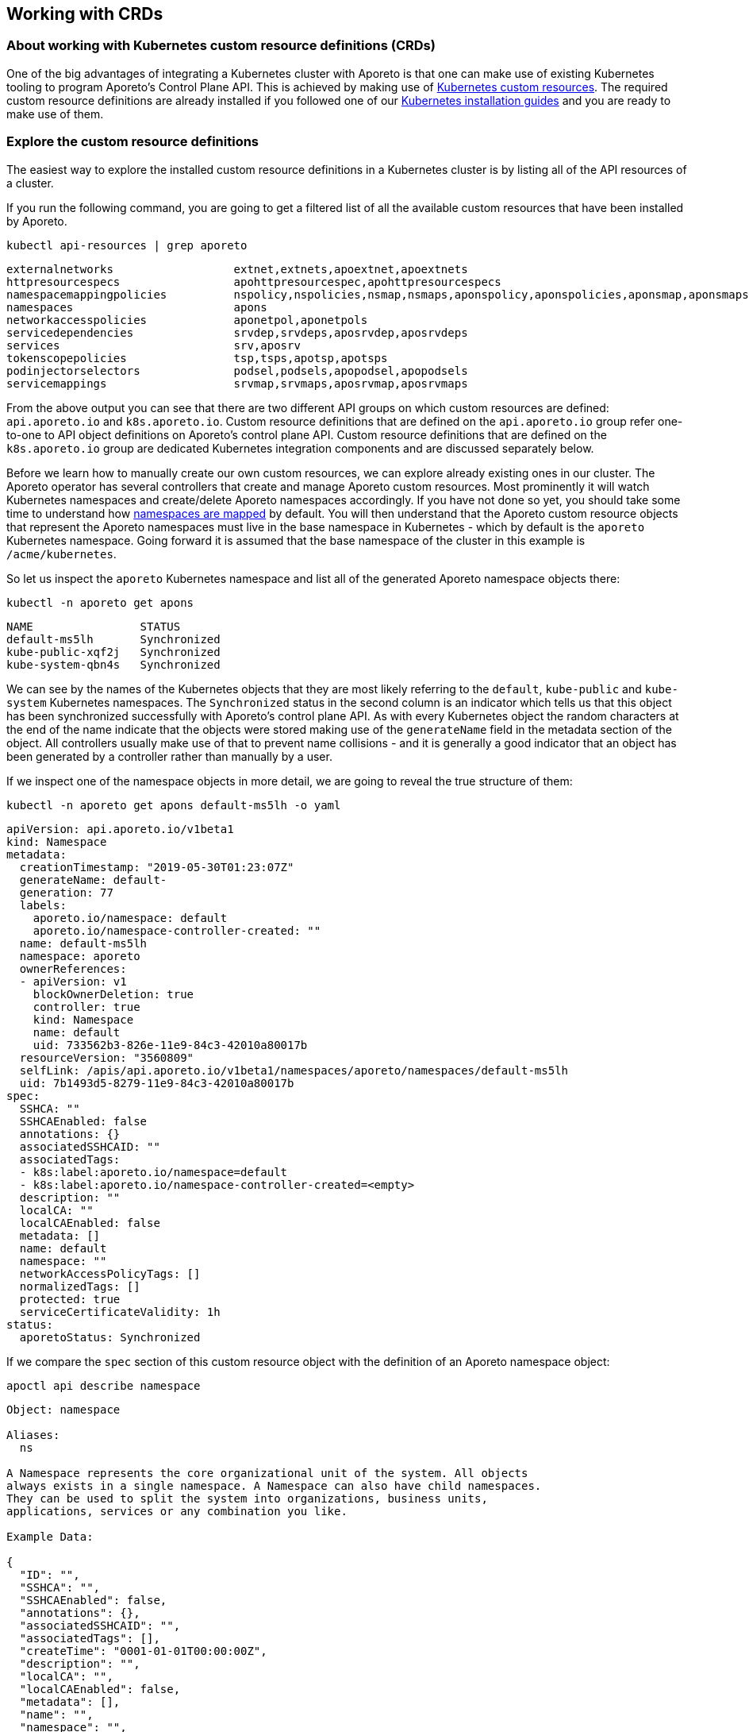 == Working with CRDs

//'''
//
//title: Working with CRDs
//type: single
//url: "/3.14/setup/k8s-crds/"
//weight: 70
//menu:
//  3.14:
//    parent: "setup"
//    identifier: "k8s-crds"
//canonical: https://docs.aporeto.com/saas/setup/k8s-crds/
//
//'''

=== About working with Kubernetes custom resource definitions (CRDs)

One of the big advantages of integrating a Kubernetes cluster with Aporeto is that one can make use of existing Kubernetes tooling to program Aporeto's Control Plane API.
This is achieved by making use of https://kubernetes.io/docs/concepts/extend-kubernetes/api-extension/custom-resources/[Kubernetes custom resources].
The required custom resource definitions are already installed if you followed one of our xref:../start/enforcer/k8s.adoc[Kubernetes installation guides] and you are ready to make use of them.

[#_explore-the-custom-resource-definitions]
=== Explore the custom resource definitions

The easiest way to explore the installed custom resource definitions in a Kubernetes cluster is by listing all of the API resources of a cluster.

If you run the following command, you are going to get a filtered list of all the available custom resources that have been installed by Aporeto.

[,console]
----
kubectl api-resources | grep aporeto
----

----
externalnetworks                  extnet,extnets,apoextnet,apoextnets                                             api.aporeto.io                 true         ExternalNetwork
httpresourcespecs                 apohttpresourcespec,apohttpresourcespecs                                        api.aporeto.io                 true         HTTPResourceSpec
namespacemappingpolicies          nspolicy,nspolicies,nsmap,nsmaps,aponspolicy,aponspolicies,aponsmap,aponsmaps   api.aporeto.io                 true         NamespaceMappingPolicy
namespaces                        apons                                                                           api.aporeto.io                 true         Namespace
networkaccesspolicies             aponetpol,aponetpols                                                            api.aporeto.io                 true         NetworkAccessPolicy
servicedependencies               srvdep,srvdeps,aposrvdep,aposrvdeps                                             api.aporeto.io                 true         ServiceDependency
services                          srv,aposrv                                                                      api.aporeto.io                 true         Service
tokenscopepolicies                tsp,tsps,apotsp,apotsps                                                         api.aporeto.io                 true         TokenScopePolicy
podinjectorselectors              podsel,podsels,apopodsel,apopodsels                                             k8s.aporeto.io                 true         PodInjectorSelector
servicemappings                   srvmap,srvmaps,aposrvmap,aposrvmaps                                             k8s.aporeto.io                 true         ServiceMapping
----

From the above output you can see that there are two different API groups on which custom resources are defined: `api.aporeto.io` and `k8s.aporeto.io`.
Custom resource definitions that are defined on the `api.aporeto.io` group refer one-to-one to API object definitions on Aporeto's control plane API.
Custom resource definitions that are defined on the `k8s.aporeto.io` group are dedicated Kubernetes integration components and are discussed separately below.

Before we learn how to manually create our own custom resources, we can explore already existing ones in our cluster.
The Aporeto operator has several controllers that create and manage Aporeto custom resources.
Most prominently it will watch Kubernetes namespaces and create/delete Aporeto namespaces accordingly.
If you have not done so yet, you should take some time to understand how xref:../reference/components/operator.adoc#_mapnamespaces[namespaces are mapped] by default.
You will then understand that the Aporeto custom resource objects that represent the Aporeto namespaces must live in the base namespace in Kubernetes - which by default is the `aporeto` Kubernetes namespace.
Going forward it is assumed that the base namespace of the cluster in this example is `/acme/kubernetes`.

So let us inspect the `aporeto` Kubernetes namespace and list all of the generated Aporeto namespace objects there:

----
kubectl -n aporeto get apons
----

----
NAME                STATUS
default-ms5lh       Synchronized
kube-public-xqf2j   Synchronized
kube-system-qbn4s   Synchronized
----

We can see by the names of the Kubernetes objects that they are most likely referring to the `default`, `kube-public` and `kube-system` Kubernetes namespaces.
The `Synchronized` status in the second column is an indicator which tells us that this object has been synchronized successfully with Aporeto's control plane API.
As with every Kubernetes object the random characters at the end of the name indicate that the objects were stored making use of the `generateName` field in the metadata section of the object.
All controllers usually make use of that to prevent name collisions - and it is generally a good indicator that an object has been generated by a controller rather than manually by a user.

If we inspect one of the namespace objects in more detail, we are going to reveal the true structure of them:

----
kubectl -n aporeto get apons default-ms5lh -o yaml
----

----
apiVersion: api.aporeto.io/v1beta1
kind: Namespace
metadata:
  creationTimestamp: "2019-05-30T01:23:07Z"
  generateName: default-
  generation: 77
  labels:
    aporeto.io/namespace: default
    aporeto.io/namespace-controller-created: ""
  name: default-ms5lh
  namespace: aporeto
  ownerReferences:
  - apiVersion: v1
    blockOwnerDeletion: true
    controller: true
    kind: Namespace
    name: default
    uid: 733562b3-826e-11e9-84c3-42010a80017b
  resourceVersion: "3560809"
  selfLink: /apis/api.aporeto.io/v1beta1/namespaces/aporeto/namespaces/default-ms5lh
  uid: 7b1493d5-8279-11e9-84c3-42010a80017b
spec:
  SSHCA: ""
  SSHCAEnabled: false
  annotations: {}
  associatedSSHCAID: ""
  associatedTags:
  - k8s:label:aporeto.io/namespace=default
  - k8s:label:aporeto.io/namespace-controller-created=<empty>
  description: ""
  localCA: ""
  localCAEnabled: false
  metadata: []
  name: default
  namespace: ""
  networkAccessPolicyTags: []
  normalizedTags: []
  protected: true
  serviceCertificateValidity: 1h
status:
  aporetoStatus: Synchronized
----

If we compare the `spec` section of this custom resource object with the definition of an Aporeto namespace object:

[,console]
----
apoctl api describe namespace
----

----
Object: namespace

Aliases:
  ns

A Namespace represents the core organizational unit of the system. All objects
always exists in a single namespace. A Namespace can also have child namespaces.
They can be used to split the system into organizations, business units,
applications, services or any combination you like.

Example Data:

{
  "ID": "",
  "SSHCA": "",
  "SSHCAEnabled": false,
  "annotations": {},
  "associatedSSHCAID": "",
  "associatedTags": [],
  "createTime": "0001-01-01T00:00:00Z",
  "description": "",
  "localCA": "",
  "localCAEnabled": false,
  "metadata": [],
  "name": "",
  "namespace": "",
  "networkAccessPolicyTags": [],
  "normalizedTags": [],
  "protected": false,
  "serviceCertificateValidity": "1h",
  "updateTime": "0001-01-01T00:00:00Z"
}

Use --full to see the complete description of the properties.
----

We can now see that the fields of the Kubernetes custom resource `spec` match one-to-one with the fields of the Aporeto namespace object.
In the `metadata` section of the Kubernetes custom resource we can furthermore see that the actual Kubernetes namespace object owns this custom resource.
This ensures that the Aporeto namespace is going to get deleted when the Kubernetes namespace gets deleted.

Let us also explore the existing namespace mapping policies in the base namespace of a cluster:

----
kubectl -n aporeto get aponsmap
----

----
NAME                SUBJECT                              MAPPEDNAMESPACE                STATUS
default-xn96l       [[@app:k8s:namespace=default]]       /acme/kubernetes/default       Synchronized
kube-public-w74k6   [[@app:k8s:namespace=kube-public]]   /acme/kubernetes/kube-public   Synchronized
kube-system-w8s9r   [[@app:k8s:namespace=kube-system]]   /acme/kubernetes/kube-system   Synchronized
----

We now have listed all the generated components to understand what the Aporeto operator does to closely integrate a Kubernetes cluster into Aporeto.

The controller is watching Kubernetes namespace objects and is generating Aporeto namespaces through custom resources in the base namespace of the cluster.
This facilitates the synchronization of Kubernetes namespaces to Aporeto namespaces.

However, the enforcer is always going to create processing units in the same namespace where it has registered itself.
This would mean that all processing units that will be created from pods would still show up in the base namespace of the cluster.
In the above example they would therefore show up under `/acme/kubernetes` instead of as expected under `/acme/kubernetes/default`.

So the controller is furthermore also generating namespace mapping policies through custom resources in the base namespace of the cluster.
All of these mapping policies refer to a common attribute on processing units: `@app:k8s:namespace`.
This attribute is going to be part of all processing units that are being generated from pods and refers to the Kubernetes namespace of the pods of course.
It is then setting the `mappedNamespace` property of the namespace mapping policy to the Aporeto namespace that has been generated in the first step.
This facilitates that the processing units created from Kubernetes pods in a Kubernetes namespace will show up in the expected Aporeto namespace.

=== Create custom resources with kubectl

The most simple example for creating a custom resource is to create Aporeto namespaces.
Create a file called `apons.yaml` with the following contents:

----
apiVersion: api.aporeto.io/v1beta1
kind: Namespace
metadata:
  name: databases
spec: {}
---
apiVersion: api.aporeto.io/v1beta1
kind: Namespace
metadata:
  name: master
spec:
  namespace: databases
  description: A child namespace within a child namespace
----

You can then create the Aporeto namespaces with your common Kubernetes tooling.
Run the following command to create them:

[,console]
----
kubectl create -f apons.yaml
----

=== Notes about api.aporeto.io objects

As we have learned in <<_explore-the-custom-resource-definitions,Explore the custom resource definitions>> all custom resource definitions in the `api.aporeto.io` group are one-to-one mappings of objects in Aporeto's control plane API.
Furthermore we learned that the `spec` section of the custom resources map one-to-one to properties of Aporeto's control plane API object.
However, there are a couple of exceptions for some of the common properties, and usage of the custom resources is a bit different from using them with `apoctl`.

* You cannot set the `ID` property in a custom resource: it will fail object validation.
You cannot retrieve it through the custom resource.
If you need the value of this property you have to use `apoctl`.
* You cannot set the `createTime` property in a custom resource: it will fail object validation.
This is the same behavior as with `apoctl`.
However, you are also not going to be able to retrieve this property through the custom resource.
If you need the value of this property you have to use `apoctl`.
* The same rules as for the `createTime` property apply for the `updateTime` property.
* You can set the `description` property in a custom resource, however, it is not going to propagate to Aporeto's control plane API.
Every object that is going to get created through a custom resource in a Kubernetes cluster is going to propagate a dedicated description which explains that this resource is managed by the Aporeto operator.
Here is an example: `Managed by aporeto-operator from resource /apis/api.aporeto.io/v1beta1/namespaces/default/namespaces/databases`
* You usually do not need to set the `name` property in the spec of a custom resource.
The Aporeto operator is going to use the Kubernetes name of an object (the `.metadata.name` field) if the property is not set or left empty.
Furthermore it is going to enforce that the Kubernetes name and the `name` property of the spec always match.
However, technically - with the exception of Aporeto namespaces - Aporeto's control plane API allows to have multiple objects with the same name, the Kubernetes API though has a constraint on the object name.
To work around this restriction you are allowed to use the `generateName` field on the Kubernetes object.
The value needs to match the `name` property of the spec though; you are allowed to use an additional `-` character as a suffix in the `generateName` though.
* You usually do not need to set the `namespace` property in the spec of a custom resource.
Depending on your xref:../reference/components/operator.adoc#_mapnamespaces[`mapNamespaces`] setting of the Aporeto operator all custom resources are already being created in the correct namespace as expected.
With `mapNamespaces` enabled - which is also the default - the Kubernetes namespace is taking into consideration and all custom resources will be created in the mapped Kubernetes namespace.
However, if you create child namespaces through custom resources and you want to create further Aporeto objects inside of these namespaces, you can refer to these namespaces inside of the `namespaces` property here.
Refer to the detailed explanation on how xref:../reference/components/operator.adoc#_mapnamespaces[namespaces are mapped] in the reference documentation.
* You cannot disable object protection through the `protected` property.
Every object created through a Kubernetes custom resources is going to have `protected` set to true.
This is for a very good reason: the Kubernetes custom resources are managed through Kubernetes, and the Kubernetes API is the source of truth for the state of these objects.
Therefore the synchronization between custom resources and Aporeto's control plane API is a one-way sync.
To prevent that objects are being modified from outside of the Kubernetes cluster we set the `protected` property to true on every custom resource.

=== Translate Kubernetes services to Aporeto services

[NOTE]
====
This section assumes that you are already familiar with xref:../reference/service-auth.adoc[Aporeto API services].
If you only want to use Aporeto network policies and encryption within one cluster, you do not need Aporeto services.
However, if you want to use Aporeto for xref:../reference/service-auth.adoc#user-authorization[user authorization], policies on your API endpoints or full mutual TLS encryption between any TCP or HTTP service, then this section is going to explain how the Aporeto operator can make the configuration of Aporeto significantly easier by introducing the concepts of service mappings.
====

One of the bigger challenges in a Kubernetes cluster is to manage xref:../reference/service-auth.adoc[Aporeto API services].
For Aporeto services to work as expected you have to manage the DNS names and in some cases also the IP addresses of the service.
This is also under the assumption that all access to this service is performed directly over the service IPs or service DNS names.
Some applications are actually only looking up the endpoints that belong to a service and are making connections to the pod IPs directly.
Now that means that the Aporeto service needs to be updated every time a pod goes away or joins a service so that it can update the list of IPs of the Aporeto service.

In order to manage this efficiently, automated and with the least amount of effort for the end user the Aporeto operator provides a custom resource definition which lets you map a Kubernetes service to an Aporeto service. It is the `ServiceMapping` custom resource definition within the `k8s.aporeto.io` API group.
It will keep the Aporeto service up to date with any changes to the Kubernetes service as well as any changes to its own template.

Let's take a look at an example service mapping object and let us define it in a file called `myapp-aporeto-sm.yaml`:

[,yaml]
----
apiVersion: k8s.aporeto.io/v1beta1
kind: ServiceMapping
metadata:
  name:  myapp
  namespace: default
spec:
  mapping:
    portName: http
    publicPortName: https
    serviceName: myapp
  options:
    discoverEndpoints: true
    discoverNodes: false
  template:
    metadata:
      labels:
        app: myapp
    spec:
      type: HTTP
      TLSType: Aporeto
      authorizationType: JWT
      JWTSigningCertificate: |
        -----BEGIN PUBLIC KEY-----
        ...
        -----END PUBLIC KEY-----
      IPs:
        - 203.0.113.42
      hosts:
        - alternate.domain.example.com
      exposedAPIs:
        - - api=kubernetes
----

We can go ahead now and apply this service mapping with our usual kubectl commands:

[,console]
----
kubectl apply -f myapp-aporeto-sm.yaml
----

If we do not have a Kubernetes service `myapp` installed into our `default` Kubernetes namespace, then nothing will actually happen.
All that we have told Kubernetes now, is that for a corresponding Kubernetes service `myapp` a matching Aporeto service will be created.
We can confirm this by running the following command:

[,console]
----
kubectl get aposrvmap
----

It will reveal some of the details about the service mapping, and show in the status section that there is currently no Kubernetes service defined.

----
NAME    SERVICENAME   PUBLICPORTNAME   PORTNAME   TYPE   AUTHORIZATIONTYPE   STATUS
myapp   myapp         https            http       HTTP   JWT                 UndefinedService

----

However, let's examine the object a bit closer before creating the matching Kubernetes service.

First of all, the main work of the mapping is done in the `mapping` section.
The `serviceName` refers to the name of the Kubernetes service that should be mapped which must be within the same namespace.
Note that as mentioned above your Kubernetes service does not need to exist for you to be able to create the mapping.
The `portName` refers to a port name within the Kubernetes service definition that should be mapped to the Aporeto service port field.
This must be the main port where your application is actually going to be listening on.
If you want to use xref:../reference/service-auth.adoc#_user-authorization[user authorization], you also need to define a public port in the Aporeto service.
This is going to be mapped from the Kubernetes service using the `publicPortName`.

Using just this `mapping` information the Aporeto operator can already infer most of the values that it needs to populate an Aporeto service object.
It is going to automatically take all Kubernetes DNS names for a service and use them for Aporeto service host names.
It is also going to extract all service IPs - including the load balancer IP - and adds them to the list of IPs of the Aporeto service object.

You might find yourself in a situation though where you need to access your service just through pod IPs or through the node port of a service.
In this case you can either activate the `discoverEndpoints` or the `discoverNodes` options from the `options` section of the service mapping specification.
Discovering endpoints means that all endpoint IPs of a Kubernetes service are going to be added to the list of IPs of the Aporeto service.
They are also going to be kept up to date with any changes that occur to the endpoint which are usually all pod IPs.
Discovering nodes means that all internal and external IPs of all nodes, as well as all their FQDNs and host names are going to be added to the list of host names of your Aporeto service.
As with discovering endpoints any changes of host names, IP addresses, or generally nodes being added to or removed from the cluster are going to update the mapped Aporeto service.

[NOTE]
====
Both `discoverEndpoints` and `discoverNodes` are optional as they are going to update the Aporeto service potentially very often.
Use these options only if you really need them.
====

Last but not least, there is the `template` section.
It works exactly like a pod template in a deployment or a replica set.
Here you pass in your Aporeto service template that you would like to get merged into the resulting Aporeto service custom resource object.
All entries for the `IPs` as well as `hosts` are going to be appended to what is auto discovered from the Kubernetes service.
Ports are going to be derived from the Kubernetes service as explained above.
All other Aporeto service properties will just be taken from the template as is.
The `metadata` field in the `template` is Kubernetes metadata that works the same way as for a pod template.
Feel free to add additional metadata like labels here and they will be added to the Aporeto service custom resource object once created.

Next we are going to define a Kubernetes service in a file called `myapp-svc.yaml`.

----
apiVersion: v1
kind: Service
metadata:
  labels:
    app: myapp
  name: myapp
  namespace: default
spec:
  ports:
  - name: http
    port: 80
    protocol: TCP
    targetPort: 8080
  - name: https
    port: 443
    protocol: TCP
    targetPort: 8080
  selector:
    app: myapp
  type: LoadBalancer
----

We can go ahead now and apply this service with our usual kubectl commands:

[,console]
----
kubectl apply -f myapp-svc.yaml
----

Now, as the Kubernetes service name `myapp` matches the `serviceName` that was used in the service mapping definition, the Aporeto operator will go ahead and create an Aporeto service custom resource within the same `default` Kubernetes namespace.

Examining the service mapping again using `kubectl get aposrvmap`, it will reveal that the status of the service mapping is running.

----
NAME    SERVICENAME   PUBLICPORTNAME   PORTNAME   TYPE   AUTHORIZATIONTYPE   STATUS
myapp   myapp         https            http       HTTP   JWT                 Running
----

When a service mapping is running, it means that it is managing an Aporeto service object now.
We can examine the Aporeto service custom resources by running the following command:

----
kubectl get aposrv
----

It will show that there is a generated Aporeto service object now, that will look similar to the following:

----
NAME          TYPE   TLSTYPE   AUTHORIZATIONTYPE   PORT   STATUS
myapp-d4q6r   HTTP   Aporeto   JWT                 8080   Synchronized
----

A synchronized status denotes that the custom resource has been successfully synchronized with Aporeto's control plane API.
The name `myapp-d4q6r` is a generated name using the service mapping name and the `generateName` property of the Kubernetes metadata.
The name will vary on every system.

Looking at the complete output of the generated Aporeto service will put together the puzzle of auto-discovered IPs and hosts and values taken from the template:

----
kubectl get aposrv myapp-d4q6r -o yaml
----

It will show output similar to the following:

[,yaml]
----
apiVersion: api.aporeto.io/v1beta1
kind: Service
metadata:
  finalizers:
  - api.aporeto.io/control-plane-sync
  generateName: myapp-
  generation: 2
  labels:
    aporeto.io/servicemapping-discover-endpoints: ""
    aporeto.io/servicemapping-selected-service: myapp
    aporeto.io/servicemapping-selected-service-port: http
    aporeto.io/servicemapping-uid: a74ad566-c604-11e9-8cfd-42010a80001d
    app: myapp
  name: myapp-d4q6r
  namespace: default
  ownerReferences:
  - apiVersion: k8s.aporeto.io/v1beta1
    blockOwnerDeletion: true
    controller: true
    kind: ServiceMapping
    name: myapp
    uid: a74ad566-c604-11e9-8cfd-42010a80001d
  resourceVersion: "21822863"
  selfLink: /apis/api.aporeto.io/v1beta1/namespaces/default/services/myapp-d4q6r
  uid: 5f2073b8-c605-11e9-8cfd-42010a80001d
spec:
  IPs:
  - 203.0.113.42
  - 10.27.252.84
  - 34.66.31.164
  JWTSigningCertificate: |
    -----BEGIN PUBLIC KEY-----
    ...
    -----END PUBLIC KEY-----
  TLSType: Aporeto
  authorizationType: JWT
  exposedAPIs:
  - - api=kubernetes
  exposedPort: 80
  hosts:
  - alternate.domain.example.com
  - myapp
  - myapp.default
  - myapp.default.svc.cluster.local
  port: 8080
  protected: true
  publicApplicationPort: 8080
  selectors:
  - - app=myapp
  type: HTTP
status:
  aporetoStatus: Synchronized
----

The IP `203.0.113.42` and the host `alternate.domain.example.com` are coming from the service mapping template.
However, the IP `10.27.252.84` is the cluster IP of the Kubernetes service, and `34.66.31.164` is the IP of the load balancer that was assigned to this service.
The host names `myapp.default.svc.cluster.local`, `myapp.default` and `myapp` all refer to valid in-cluster DNS names of the Kubernetes service `myapp`.

However, the service mapping also activated the discover endpoints option.
So why are there no pod IPs?
The answer to this is simple: just because we created a service mapping and a Kubernetes service does not necessarily mean that there are pods running which match the service.
List the endpoints of the service with the following command:

[,console]
----
kubectl get ep myapp
----

It will be clearly shown that there are no endpoints in this Kubernetes service yet.

----
NAME    ENDPOINTS   AGE
myapp   +++<none>+++17m+++</none>+++
----

So in the next step let's create a sample application that will match the Kubernetes service with this or a similar command:

----
kubectl run myapp --image=gcr.io/google-samples/hello-app:2.0 -l app=myapp --generator=run-pod/v1
----

Retrieving the details of the Aporeto service again (by running `kubectl get aposrv myapp-d4q6r -o yaml`) will show that the pod IP has been added to the service.

[,yaml]
----
apiVersion: api.aporeto.io/v1beta1
kind: Service
metadata:
  finalizers:
  - api.aporeto.io/control-plane-sync
  generateName: myapp-
  generation: 5
  labels:
    aporeto.io/servicemapping-discover-endpoints: ""
    aporeto.io/servicemapping-selected-service: myapp
    aporeto.io/servicemapping-selected-service-port: http
    aporeto.io/servicemapping-uid: a74ad566-c604-11e9-8cfd-42010a80001d
    app: myapp
  name: myapp-d4q6r
  namespace: default
  ownerReferences:
  - apiVersion: k8s.aporeto.io/v1beta1
    blockOwnerDeletion: true
    controller: true
    kind: ServiceMapping
    name: myapp
    uid: a74ad566-c604-11e9-8cfd-42010a80001d
  resourceVersion: "21828835"
  selfLink: /apis/api.aporeto.io/v1beta1/namespaces/default/services/myapp-d4q6r
  uid: 5f2073b8-c605-11e9-8cfd-42010a80001d
spec:
  IPs:
  - 203.0.113.42
  - 10.27.252.84
  - 34.66.31.164
  - 10.24.1.34
  JWTSigningCertificate: |
    -----BEGIN PUBLIC KEY-----
    ...
    -----END PUBLIC KEY-----
  TLSType: Aporeto
  authorizationType: JWT
  exposedAPIs:
  - - api=kubernetes
  exposedPort: 80
  hosts:
  - alternate.domain.example.com
  - myapp
  - myapp.default
  - myapp.default.svc.cluster.local
  port: 8080
  protected: true
  publicApplicationPort: 8080
  selectors:
  - - app=myapp
  type: HTTP
status:
  aporetoStatus: Synchronized
----

In summary, Aporeto service mappings are able to update service definitions dynamically depending on the state of your Kubernetes cluster.

=== Use pod injector selectors for more security

The enforcer has a very lightweight integration model.
The benefit of this is that all you need to do in order to integrate your Kubernetes cluster with Aporeto, you can install the enforcer as a `DaemonSet`.
When you want to xref:../uninstall/k8s.adoc[uninstall the Aporeto enforcer], all you need to do is to delete the `DaemonSet`.
You do not need to reconfigure CNI on your Kubernetes nodes, you do not need to reconfigure the kubelet on the nodes, you do not need to perform any other configuration that would directly affect the configuration or installation of Kubernetes itself.

[NOTE]
====
The uninstallation procedure for the Aporeto operator is more involved.
Please follow xref:../uninstall/k8s.adoc[the uninstall instructions] very carefully to fully uninstall the Aporeto operator.
====

However, this also has a direct consequence to our processing unit activation model.
In Kubernetes - compared to every other activation model - we can only start a processing unit _after_ the first container of a pod has started.
This means that a Kubernetes pod could be potentially unprotected for a fraction of time.

To solve this problem, the Aporeto operator provides a custom resource definition called `PodInjectorSelector` which resides in the `k8s.aporeto.io` API group.
Its specification has a pod selector which injects an init container into every Kubernetes pod which matches the selector.
The init container will then wait indefinitely until the processing unit is up and running and is considered healthy - which means that the pod is then fully protected by Aporeto.
Internally the init container is basically calling the health check API of the enforcer until it receives a successful health check from that API.

The following example is going to create a pod injector selector which is going to inject the Aporeto init container into every Kubernetes pod which has the label `app=secretsd` set.
Create a file called `secretsd-pis.yaml` with the following contents:

[,yaml]
----
apiVersion: k8s.aporeto.io/v1beta1
kind: PodInjectorSelector
metadata:
  name: secretsd
spec:
  selector:
    matchLabels:
      app: secretsd
  #options:
  #  image: gcr.io/aporetodev/aporeto-init-waitforpu
  #  imagePullPolicy: Always
  #  warnOnly: true
  #  warnOnlyTimeoutSeconds: 3
----

Apply the manifest to your Kubernetes cluster with the following `kubectl` command:

[,console]
----
kubectl apply -f secretsd-pis.yaml
----

Existing pods that match the label selector in your pod injector selector definition are not going to be touched: if you already have pods with the `secretsd` application running, they are not going to be restarted.
However, every new pod that is going to match the label selector is going to get the Aporeto init container injected.

There are also a couple of options that can be passed through to the init container from the pod injector selector.
They are commented out in the example above because they are usually not required.
If you are in a more restricted environment and cannot just get your images from docker hub, you can push the init container to an alternative location and use the `image` property on the `options` field within the pod injector selector specifications to use this alternate image instead.
The accompanying `imagePullPolicy` works like in any other container definition for a Kubernetes pod.

If you want to ensure that your Kubernetes pods have activated Aporeto processing units before your applications come up, but you also do not want to wait forever in the case the processing unit cannot get activated (e.g. because you might not be able to afford that the application is gone forever), you can enable the `warnOnly` option.
The init container is going to have a grace period then of `warnOnlyTimeoutSeconds` that it is going to wait for the processing unit to be started before it will log a warning to the console.
It is going to allow the startup of the pod to continue regardless.
If you do not use the `warnOnly` option, the Aporeto init container is going to wait indefinitely until the corresponding processing unit has been activated.
The `warnOnly` option essentially provides a "best effort" model for ensuring activation of processing units.

To demonstrate and explore what the injected init container is going to look like, let us create a pod which will match the label selector from the previously defined pod injector selector.

[,console]
----
kubectl run secretsd --image=gcr.io/google-samples/hello-app:2.0 -l app=secretsd --generator=run-pod/v1
----

Now let us explore what happened to the running Kubernetes pod.
Get the full manifest of the created Kubernetes pod by running:

[,console]
----
kubectl get pod secretsd -o yaml
----

You will see output which is going to be similar to the following.
Note that for clarity most of the output below has been removed.

[,yaml]
----
apiVersion: v1
kind: Pod
metadata:
  annotations:
    aporeto.io/inject: ""
    aporeto.io/inject-image: aporeto/aporeto-init-waitforpu:release-3.11.0
    aporeto.io/inject-image-pull-policy: IfNotPresent
    aporeto.io/inject-podinjectorselector-name: secretsd
    aporeto.io/inject-warn-only: "false"
    aporeto.io/inject-warn-only-timeout-sec: "3"
  labels:
    app: secretsd
  name: secretsd
spec:
  containers:
  - image: gcr.io/google-samples/hello-app:2.0
    imagePullPolicy: IfNotPresent
    name: secretsd
  initContainers:
  - image: aporeto/aporeto-init-waitforpu:release-3.11.0
    imagePullPolicy: IfNotPresent
    name: aporetoinit
----

You can observe that there is a whole new sections of annotations now on the pod.
The annotations are essentially responsible for injecting the Aporeto container to begin with.
If you do not want to work with the pod injector selector custom resources, you can work directly with the annotations inside of your Kubernetes pod templates to inject the init container.
Check out the xref:../reference/components/operator.adoc#_aporeto-io-inject[reference documentation] on all the names and usage of these annotations.
If you do not want anything to get injected into your pods at runtime, you can even make use of this feature by defining the init container directly inside of your pod templates.

[WARNING]
====
The Aporeto init container is always going to be injected as the _first_ init container into the pod.
If you already have other init containers defined in the pod, they are going to be executed _after_ a successful run of the Aporeto init container.
====

=== Refer to Kubernetes secrets in custom resources

Sometimes when using custom resources, you would actually like to retrieve values for the custom resources from other `ConfigMap` resources or from Kubernetes secrets.
Let us review a slightly modified version of the service mapping example:

[,yaml]
----
apiVersion: k8s.aporeto.io/v1beta1
kind: ServiceMapping
metadata:
  name:  myapp
  namespace: default
spec:
  mapping:
    portName: http
    publicPortName: https
    serviceName: myapp
  options:
    discoverEndpoints: true
    discoverNodes: false
  template:
    metadata:
      labels:
        app: myapp
    spec:
      type: HTTP
      exposedAPIs:
        - - api=kubernetes
      publicApplicationPort: 443
      exposedServiceIsTLS: false
      authorizationType: OIDC
      OIDCClientSecret: |-
        my revealing secret
      TLSType: External
      TLSCertificateKey: |-
        -----BEGIN PRIVATE KEY-----
        ...
        -----END PRIVATE KEY-----
      TLSCertificate: |-
        -----BEGIN CERTIFICATE-----
        ...
        -----END CERTIFICATE-----
      # more fields for a real configuration of a
      # working OIDC servime mapping are required
----

In the above example, let us assume that we want to get `exposedAPIs`, `publicApplicationPort` and `exposedServiceIsTLS` from a Kubernetes `ConfigMap` resource; and that we want to get `OIDCClientSecret`, `TLSCertificateKey` and `TLSCertificate` from a Kubernetes secret.

To solve this problem the Aporeto operator makes use of the `annotations` property that is part of every Aporeto object.
Its dedicated purpose is to help third party integrations or other extended use cases that go beyond the original purpose of the object (like here).

In the following example below we are going to take values from a `ConfigMap` resource as well as two different Kubernetes secrets.
The values are going to be updated in Aporeto's control plane API only, and will not be visible in the Kubernetes custom resource.

Before we change the definition of the service mapping, let us create dedicated Kubernetes `ConfigMap` resources and secrets.

[,yaml]
----
---
kind: ConfigMap
apiVersion: v1
metadata:
  name: myapp
  namespace: default
data:
  exposedAPIs: |
    - - api=kubernetes
  publicApplicationPort: "443"
  exposedServiceIsTLS: "false"
---
kind: Secret
apiVersion: v1
metadata:
  name: oidc
  namespace: default
stringData:
  clientSecret: |-
    my revealing secret
---
kind: Secret
apiVersion: v1
metadata:
  name: server-tls
  namespace: default
stringData:
  tls.key: |-
    -----BEGIN PRIVATE KEY-----
    ...
    -----END PRIVATE KEY-----
  tls.crt: |-
    -----BEGIN CERTIFICATE-----
    ...
    -----END CERTIFICATE-----
----

Now finally, let us adjust the service mapping to retrieve the values for the above mentioned fields from the Kubernetes `ConfigMap` resources and secrets directly.

[,yaml]
----
apiVersion: k8s.aporeto.io/v1beta1
kind: ServiceMapping
metadata:
  name:  myapp
  namespace: default
spec:
  mapping:
    portName: http
    publicPortName: https
    serviceName: myapp
  options:
    discoverEndpoints: true
    discoverNodes: false
  template:
    metadata:
      labels:
        app: myapp
    spec:
      annotations:
        exposedAPIs:
          - type=KubernetesConfigMap
          - name=myapp
          - namespace=default
          - field=exposedAPIs
        publicApplicationPort:
          - type=KubernetesConfigMap
          - name=myapp
          - namespace=default
          - field=publicApplicationPort
        exposedServiceIsTLS:
          - type=KubernetesConfigMap
          - name=myapp
          - namespace=default
          - field=exposedServiceIsTLS
        OIDCClientSecret:
          - type=KubernetesSecret
          - name=oidc
          - namespace=default
          - field=clientSecret
        TLSCertificateKey:
          - type=KubernetesSecret
          - name=server-tls
          - namespace=default
          - field=tls.key
        TLSCertificate:
          - type=KubernetesSecret
          - name=server-tls
          - namespace=default
          - field=tls.crt
      type: HTTP
      authorizationType: OIDC
      TLSType: External
      # more fields for a real configuration of a
      # working OIDC servime mapping are required
----

[WARNING]
====
Aporeto custom resources are currently _not_ receiving updates from `ConfigMap` resources or secrets.
If you are changing values inside of a `ConfigMap` resource or a secret that you are using in an Aporeto custom resource, you have to trigger a change to that custom resource yourself.
For example, add or a remove an annotation or a label so that the Aporeto operator is going to reconcile the state of the object and is going to update Aporeto's control plane API with the new values.
====

Last but not least, there are RBAC requirements for the Aporeto operator.
If you are just getting started and are comfortable to give the Aporeto operator access to all secrets and `ConfigMap` resources, you can use the xref:../reference/components/operator.adoc#_clusterwidesecretsaccess[`clusterwideSecretsAccess`] and xref:../reference/components/operator.adoc#_clusterwideconfigmapsaccess[`clusterwideConfigMapsAccess`] options of the operator Helm charts.
However, for every real production installation you should not hand out permissions lightly and narrow down access for the service account of the Aporeto operator as much as possible.
You can either write your own RBAC policies using the `aporeto-operator` service account of the `aporeto-operator` namespace (assuming installation defaults), or you can specify specific access requirements at installation time of the Aporeto operator with the xref:../reference/components/operator.adoc#_secretsaccess[`secretsAccess`] and xref:../reference/components/operator.adoc#_configmapsaccess[`configmapsAccess`] options of the Helm charts.
